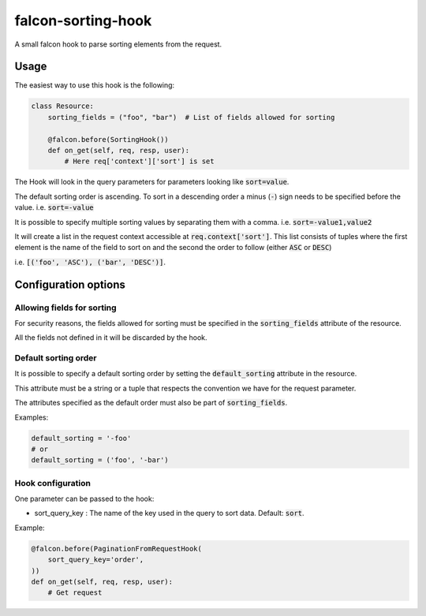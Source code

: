 falcon-sorting-hook
======================

.. image:: https://img.shields.io/badge/license-MIT-brightgreen.svg?style=flat-square
    :target: LICENSE
.. image:: https://travis-ci.org/Darkheir/falcon-sorting-hook.svg?branch=master
    :target: https://travis-ci.org/Darkheir/falcon-sorting-hook
.. image:: https://codecov.io/gh/Darkheir/falcon-sorting-hook/branch/master/graph/badge.svg
    :target: https://codecov.io/gh/Darkheir/falcon-sorting-hook
.. image:: https://api.codacy.com/project/badge/Grade/a8a34e89d34b4a928e988fe1624e2eae
    :target: https://www.codacy.com/app/Darkheir/falcon-sorting-hook?utm_source=github.com&amp;utm_medium=referral&amp;utm_content=Darkheir/falcon-sorting-hook&amp;utm_campaign=Badge_Grade
.. image:: https://pyup.io/repos/github/Darkheir/falcon-sorting-hook/shield.svg
    :target: https://pyup.io/repos/github/Darkheir/falcon-sorting-hook/
    :alt: Updates


A small falcon hook to parse sorting elements from the request.

Usage
-----

The easiest way to use this hook is the following:

.. code:: python

    class Resource:
        sorting_fields = ("foo", "bar")  # List of fields allowed for sorting

        @falcon.before(SortingHook())
        def on_get(self, req, resp, user):
            # Here req['context']['sort'] is set

The Hook will look in the query parameters for parameters looking like :code:`sort=value`.

The default sorting order is ascending.
To sort in a descending order a minus (:code:`-`) sign needs to be specified before the value.
i.e. :code:`sort=-value`

It is possible to specify multiple sorting values by separating them with a comma.
i.e. :code:`sort=-value1,value2`

It will create a list in the request context accessible at :code:`req.context['sort']`.
This list consists of tuples where the first element is the name of the field to sort on
and the second the order to follow (either :code:`ASC` or :code:`DESC`)

i.e. :code:`[('foo', 'ASC'), ('bar', 'DESC')]`.


Configuration options
---------------------

Allowing fields for sorting
~~~~~~~~~~~~~~~~~~~~~~~~~~~

For security reasons, the fields allowed for sorting must be specified in
the :code:`sorting_fields` attribute of the resource.

All the fields not defined in it will be discarded by the hook.


Default sorting order
~~~~~~~~~~~~~~~~~~~~~

It is possible to specify a default sorting order by setting the :code:`default_sorting` attribute in the resource.

This attribute must be a string or a tuple that respects the convention we have for the request parameter.

The attributes specified as the default order must also be part of :code:`sorting_fields`.

Examples:

.. code:: python

    default_sorting = '-foo'
    # or
    default_sorting = ('foo', '-bar')

Hook configuration
~~~~~~~~~~~~~~~~~~

One parameter can be passed to the hook:

* sort_query_key : The name of the key used in the query to sort data. Default: :code:`sort`.

Example:

.. code:: python

    @falcon.before(PaginationFromRequestHook(
        sort_query_key='order',
    ))
    def on_get(self, req, resp, user):
        # Get request

